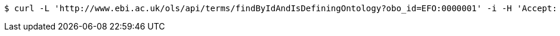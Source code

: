 [source,bash]
----
$ curl -L 'http://www.ebi.ac.uk/ols/api/terms/findByIdAndIsDefiningOntology?obo_id=EFO:0000001' -i -H 'Accept: application/json'
----